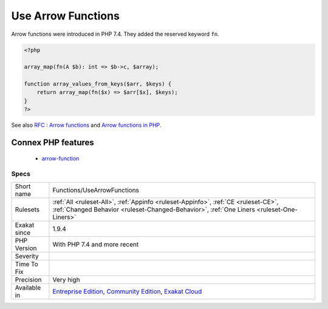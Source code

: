.. _functions-usearrowfunctions:

.. _use-arrow-functions:

Use Arrow Functions
+++++++++++++++++++

.. meta\:\:
	:description:
		Use Arrow Functions: Arrow functions are closures that require one expression of code.
	:twitter:card: summary_large_image
	:twitter:site: @exakat
	:twitter:title: Use Arrow Functions
	:twitter:description: Use Arrow Functions: Arrow functions are closures that require one expression of code
	:twitter:creator: @exakat
	:twitter:image:src: https://www.exakat.io/wp-content/uploads/2020/06/logo-exakat.png
	:og:image: https://www.exakat.io/wp-content/uploads/2020/06/logo-exakat.png
	:og:title: Use Arrow Functions
	:og:type: article
	:og:description: Arrow functions are closures that require one expression of code
	:og:url: https://php-tips.readthedocs.io/en/latest/tips/Functions/UseArrowFunctions.html
	:og:locale: en
  Arrow functions are closures that require one expression of code. They also include all the variables of the current context, unless they are made `static <https://www.php.net/manual/en/language.oop5.static.php>`_.

Arrow functions were introduced in PHP 7.4. They added the reserved keyword ``fn``.

.. code-block:: php
   
   <?php
   
   array_map(fn(A $b): int => $b->c, $array);
   
   function array_values_from_keys($arr, $keys) {
       return array_map(fn($x) => $arr[$x], $keys);
   }
   ?>

See also `RFC : Arrow functions <https://wiki.php.net/rfc/arrow_functions>`_ and `Arrow functions in PHP <https://stitcher.io/blog/short-closures-in-php>`_.

Connex PHP features
-------------------

  + `arrow-function <https://php-dictionary.readthedocs.io/en/latest/dictionary/arrow-function.ini.html>`_


Specs
_____

+--------------+-----------------------------------------------------------------------------------------------------------------------------------------------------------------------------------------+
| Short name   | Functions/UseArrowFunctions                                                                                                                                                             |
+--------------+-----------------------------------------------------------------------------------------------------------------------------------------------------------------------------------------+
| Rulesets     | :ref:`All <ruleset-All>`, :ref:`Appinfo <ruleset-Appinfo>`, :ref:`CE <ruleset-CE>`, :ref:`Changed Behavior <ruleset-Changed-Behavior>`, :ref:`One Liners <ruleset-One-Liners>`          |
+--------------+-----------------------------------------------------------------------------------------------------------------------------------------------------------------------------------------+
| Exakat since | 1.9.4                                                                                                                                                                                   |
+--------------+-----------------------------------------------------------------------------------------------------------------------------------------------------------------------------------------+
| PHP Version  | With PHP 7.4 and more recent                                                                                                                                                            |
+--------------+-----------------------------------------------------------------------------------------------------------------------------------------------------------------------------------------+
| Severity     |                                                                                                                                                                                         |
+--------------+-----------------------------------------------------------------------------------------------------------------------------------------------------------------------------------------+
| Time To Fix  |                                                                                                                                                                                         |
+--------------+-----------------------------------------------------------------------------------------------------------------------------------------------------------------------------------------+
| Precision    | Very high                                                                                                                                                                               |
+--------------+-----------------------------------------------------------------------------------------------------------------------------------------------------------------------------------------+
| Available in | `Entreprise Edition <https://www.exakat.io/entreprise-edition>`_, `Community Edition <https://www.exakat.io/community-edition>`_, `Exakat Cloud <https://www.exakat.io/exakat-cloud/>`_ |
+--------------+-----------------------------------------------------------------------------------------------------------------------------------------------------------------------------------------+


